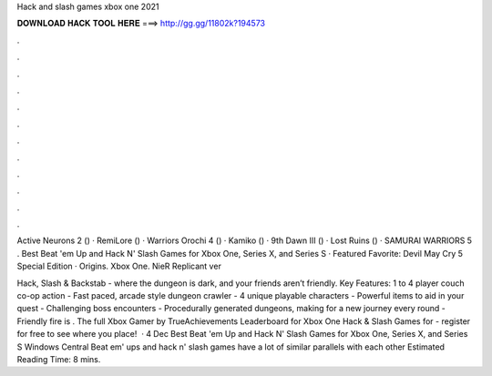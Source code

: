 Hack and slash games xbox one 2021



𝐃𝐎𝐖𝐍𝐋𝐎𝐀𝐃 𝐇𝐀𝐂𝐊 𝐓𝐎𝐎𝐋 𝐇𝐄𝐑𝐄 ===> http://gg.gg/11802k?194573



.



.



.



.



.



.



.



.



.



.



.



.

Active Neurons 2 () · RemiLore () · Warriors Orochi 4 () · Kamiko () · 9th Dawn III () · Lost Ruins () · SAMURAI WARRIORS 5 . Best Beat 'em Up and Hack N' Slash Games for Xbox One, Series X, and Series S · Featured Favorite: Devil May Cry 5 Special Edition · Origins. Xbox One. NieR Replicant ver

Hack, Slash & Backstab - where the dungeon is dark, and your friends aren’t friendly. Key Features: 1 to 4 player couch co-op action - Fast paced, arcade style dungeon crawler - 4 unique playable characters - Powerful items to aid in your quest - Challenging boss encounters - Procedurally generated dungeons, making for a new journey every round - Friendly fire is . The full Xbox Gamer by TrueAchievements Leaderboard for Xbox One Hack & Slash Games for - register for free to see where you place!  · 4 Dec Best Beat 'em Up and Hack N' Slash Games for Xbox One, Series X, and Series S Windows Central Beat em' ups and hack n' slash games have a lot of similar parallels with each other Estimated Reading Time: 8 mins.
